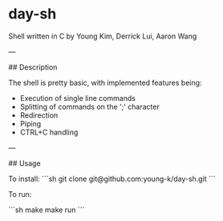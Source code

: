 * day-sh

Shell written in C by Young Kim, Derrick Lui, Aaron Wang

---

## Description

The shell is pretty basic, with implemented features being:
- Execution of single line commands
- Splitting of commands on the ';' character
- Redirection
- Piping
- CTRL+C handling 

---

## Usage

To install:
```sh
git clone git@github.com:young-k/day-sh.git
```

To run: 

```sh
make
make run
```

